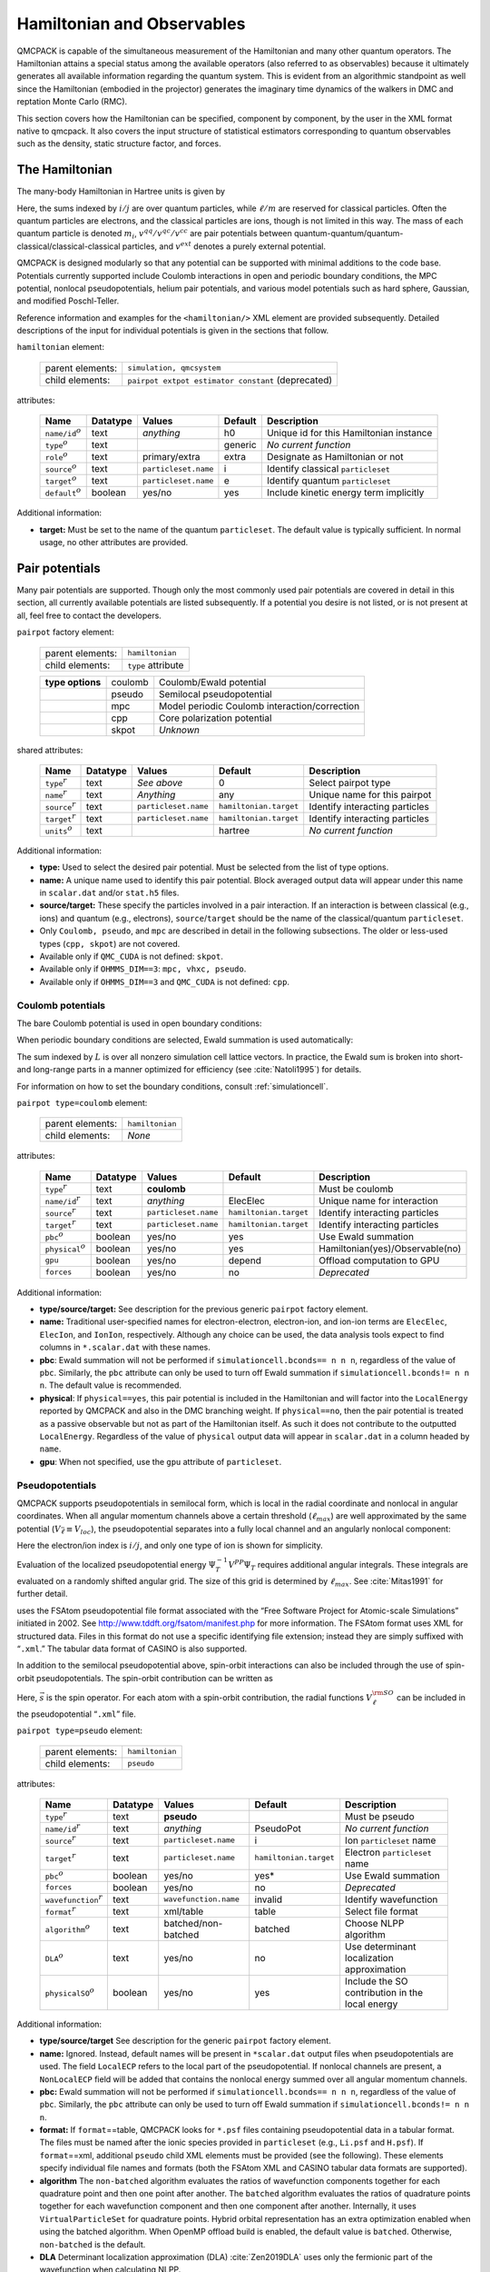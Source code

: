 .. _hamiltobs:

Hamiltonian and Observables
===========================

QMCPACK is capable of the simultaneous measurement of the Hamiltonian and many other quantum operators.  The Hamiltonian attains a special status among the available operators (also referred to as observables) because it ultimately generates all available information regarding the quantum system.  This is evident from an algorithmic standpoint as well since the Hamiltonian (embodied in the projector) generates the imaginary time dynamics of the walkers in DMC and reptation Monte Carlo (RMC).

This section covers how the Hamiltonian can be specified, component by component, by the user in the XML format native to \qmcpack. It also covers the input structure of statistical estimators corresponding to quantum observables such as the density, static structure factor, and forces.

The Hamiltonian
---------------

The many-body Hamiltonian in Hartree units is given by

.. math::
  :label: eq28

  \hat{H} = -\sum_i\frac{1}{2m_i}\nabla_i^2 + \sum_iv^{ext}(r_i) + \sum_{i<j}v^{qq}(r_i,r_j)   + \sum_{i\ell}v^{qc}(r_i,r_\ell)   + \sum_{\ell<m}v^{cc}(r_\ell,r_m)\:.

Here, the sums indexed by :math:`i/j` are over quantum particles, while
:math:`\ell/m` are reserved for classical particles. Often the quantum
particles are electrons, and the classical particles are ions, though is
not limited in this way. The mass of each quantum particle is denoted
:math:`m_i`, :math:`v^{qq}/v^{qc}/v^{cc}` are pair potentials between
quantum-quantum/quantum-classical/classical-classical particles, and
:math:`v^{ext}` denotes a purely external potential.

QMCPACK is designed modularly so that any potential can be supported with
minimal additions to the code base. Potentials currently supported
include Coulomb interactions in open and periodic boundary conditions,
the MPC potential, nonlocal pseudopotentials, helium pair potentials,
and various model potentials such as hard sphere, Gaussian, and modified
Poschl-Teller.

Reference information and examples for the ``<hamiltonian/>`` XML
element are provided subsequently. Detailed descriptions of the input
for individual potentials is given in the sections that follow.

``hamiltonian`` element:

  +------------------+----------------------------------------------------+
  | parent elements: | ``simulation, qmcsystem``                          |
  +------------------+----------------------------------------------------+
  | child elements:  | ``pairpot extpot estimator constant`` (deprecated) |
  +------------------+----------------------------------------------------+

attributes:

  +------------------------+--------------+----------------------+-------------+------------------------------------------+
  | **Name**               | **Datatype** | **Values**           | **Default** | **Description**                          |
  +========================+==============+======================+=============+==========================================+
  | ``name/id``:math:`^o`  | text         | *anything*           | h0          | Unique id for this Hamiltonian instance  |
  +------------------------+--------------+----------------------+-------------+------------------------------------------+
  | ``type``:math:`^o`     | text         |                      | generic     | *No current function*                    |
  +------------------------+--------------+----------------------+-------------+------------------------------------------+
  | ``role``:math:`^o`     | text         | primary/extra        | extra       | Designate as Hamiltonian or not          |
  +------------------------+--------------+----------------------+-------------+------------------------------------------+
  | ``source``:math:`^o`   | text         | ``particleset.name`` | i           | Identify classical ``particleset``       |
  +------------------------+--------------+----------------------+-------------+------------------------------------------+
  | ``target``:math:`^o`   | text         | ``particleset.name`` | e           | Identify quantum ``particleset``         |
  +------------------------+--------------+----------------------+-------------+------------------------------------------+
  | ``default``:math:`^o`  | boolean      | yes/no               | yes         | Include kinetic energy term implicitly   |
  +------------------------+--------------+----------------------+-------------+------------------------------------------+

Additional information:

-  **target:** Must be set to the name of the quantum ``particleset``.
   The default value is typically sufficient. In normal usage, no other
   attributes are provided.

.. code-block::
  :caption: All electron Hamiltonian XML element.
  :name: Listing 14

  <hamiltonian target="e">
    <pairpot name="ElecElec" type="coulomb" source="e" target="e"/>
    <pairpot name="ElecIon"  type="coulomb" source="i" target="e"/>
    <pairpot name="IonIon"   type="coulomb" source="i" target="i"/>
  </hamiltonian>


.. code-block::
  :caption: Pseudopotential Hamiltonian XML element.
  :name: Listing 15

  <hamiltonian target="e">
    <pairpot name="ElecElec"  type="coulomb" source="e" target="e"/>
    <pairpot name="PseudoPot" type="pseudo"  source="i" wavefunction="psi0" format="xml">
      <pseudo elementType="Li" href="Li.xml"/>
      <pseudo elementType="H" href="H.xml"/>
    </pairpot>
    <pairpot name="IonIon"    type="coulomb" source="i" target="i"/>
  </hamiltonian>

Pair potentials
---------------

Many pair potentials are supported.  Though only the most commonly used pair potentials are covered in detail in this section, all currently available potentials are listed subsequently.  If a potential you desire is not listed, or is not present at all, feel free to contact the developers.

``pairpot`` factory element:

  +------------------+--------------------+
  | parent elements: | ``hamiltonian``    |
  +------------------+--------------------+
  | child elements:  | ``type`` attribute |
  +------------------+--------------------+

  +------------------+---------+-----------------------------------------------+
  | **type options** | coulomb | Coulomb/Ewald potential                       |
  +------------------+---------+-----------------------------------------------+
  |                  | pseudo  | Semilocal pseudopotential                     |
  +------------------+---------+-----------------------------------------------+
  |                  | mpc     | Model periodic Coulomb interaction/correction |
  +------------------+---------+-----------------------------------------------+
  |                  | cpp     | Core polarization potential                   |
  +------------------+---------+-----------------------------------------------+
  |                  | skpot   | *Unknown*                                     |
  +------------------+---------+-----------------------------------------------+

shared attributes:

  +-----------------------+--------------+----------------------+------------------------+---------------------------------+
  | **Name**              | **Datatype** | **Values**           | **Default**            | **Description**                 |
  +=======================+==============+======================+========================+=================================+
  | ``type``:math:`^r`    | text         | *See above*          | 0                      | Select pairpot type             |
  +-----------------------+--------------+----------------------+------------------------+---------------------------------+
  | ``name``:math:`^r`    | text         | *Anything*           | any                    | Unique name for this pairpot    |
  +-----------------------+--------------+----------------------+------------------------+---------------------------------+
  | ``source``:math:`^r`  | text         | ``particleset.name`` | ``hamiltonian.target`` | Identify interacting particles  |
  +-----------------------+--------------+----------------------+------------------------+---------------------------------+
  | ``target``:math:`^r`  | text         | ``particleset.name`` | ``hamiltonian.target`` | Identify interacting particles  |
  +-----------------------+--------------+----------------------+------------------------+---------------------------------+
  | ``units``:math:`^o`   | text         |                      | hartree                | *No current function*           |
  +-----------------------+--------------+----------------------+------------------------+---------------------------------+

Additional information:

-  **type:** Used to select the desired pair potential. Must be selected
   from the list of type options.

-  **name:** A unique name used to identify this pair potential. Block
   averaged output data will appear under this name in ``scalar.dat``
   and/or ``stat.h5`` files.

-  **source/target:** These specify the particles involved in a pair
   interaction. If an interaction is between classical (e.g., ions) and
   quantum (e.g., electrons), ``source``/``target`` should be the name
   of the classical/quantum ``particleset``.

-  Only ``Coulomb, pseudo``, and ``mpc`` are described in detail in the
   following subsections. The older or less-used types (``cpp, skpot``)
   are not covered.

-  Available only if ``QMC_CUDA`` is not defined: ``skpot``.

-  Available only if ``OHMMS_DIM==3``: ``mpc, vhxc, pseudo``.

-  Available only if ``OHMMS_DIM==3`` and ``QMC_CUDA`` is not defined:
   ``cpp``.

Coulomb potentials
~~~~~~~~~~~~~~~~~~

The bare Coulomb potential is used in open boundary conditions:

.. math::
  :label: eq29

  V_c^{open} = \sum_{i<j}\frac{q_iq_j}{\left|{r_i-r_j}\right|}\:.

When periodic boundary conditions are selected, Ewald summation is used automatically:

.. math::
  :label: eq30

  V_c^{pbc} = \sum_{i<j}\frac{q_iq_j}{\left|{r_i-r_j}\right|} + \frac{1}{2}\sum_{L\ne0}\sum_{i,j}\frac{q_iq_j}{\left|{r_i-r_j+L}\right|}\:.

The sum indexed by :math:`L` is over all nonzero simulation cell lattice vectors.  In practice, the Ewald sum is broken into short- and long-range parts in a manner optimized for efficiency (see :cite:`Natoli1995`) for details.

For information on how to set the boundary conditions, consult :ref:`simulationcell`.

``pairpot type=coulomb`` element:

  +------------------+-----------------+
  | parent elements: | ``hamiltonian`` |
  +------------------+-----------------+
  | child elements:  | *None*          |
  +------------------+-----------------+

attributes:

  +-------------------------+--------------+----------------------+------------------------+---------------------------------+
  | **Name**                | **Datatype** | **Values**           | **Default**            | **Description**                 |
  +=========================+==============+======================+========================+=================================+
  | ``type``:math:`^r`      | text         | **coulomb**          |                        | Must be coulomb                 |
  +-------------------------+--------------+----------------------+------------------------+---------------------------------+
  | ``name/id``:math:`^r`   | text         | *anything*           | ElecElec               | Unique name for interaction     |
  +-------------------------+--------------+----------------------+------------------------+---------------------------------+
  | ``source``:math:`^r`    | text         | ``particleset.name`` | ``hamiltonian.target`` | Identify interacting particles  |
  +-------------------------+--------------+----------------------+------------------------+---------------------------------+
  | ``target``:math:`^r`    | text         | ``particleset.name`` | ``hamiltonian.target`` | Identify interacting particles  |
  +-------------------------+--------------+----------------------+------------------------+---------------------------------+
  | ``pbc``:math:`^o`       | boolean      | yes/no               | yes                    | Use Ewald summation             |
  +-------------------------+--------------+----------------------+------------------------+---------------------------------+
  | ``physical``:math:`^o`  | boolean      | yes/no               | yes                    | Hamiltonian(yes)/Observable(no) |
  +-------------------------+--------------+----------------------+------------------------+---------------------------------+
  | ``gpu``                 | boolean      | yes/no               | depend                 | Offload computation to GPU      |
  +-------------------------+--------------+----------------------+------------------------+---------------------------------+
  | ``forces``              | boolean      | yes/no               | no                     | *Deprecated*                    |
  +-------------------------+--------------+----------------------+------------------------+---------------------------------+

Additional information:

-  **type/source/target:** See description for the previous generic
   ``pairpot`` factory element.

-  **name:** Traditional user-specified names for electron-electron,
   electron-ion, and ion-ion terms are ``ElecElec``, ``ElecIon``, and
   ``IonIon``, respectively. Although any choice can be used, the data
   analysis tools expect to find columns in ``*.scalar.dat`` with these
   names.

-  **pbc**: Ewald summation will not be performed if
   ``simulationcell.bconds== n n n``, regardless of the value of
   ``pbc``. Similarly, the ``pbc`` attribute can only be used to turn
   off Ewald summation if ``simulationcell.bconds!= n n n``. The default
   value is recommended.

-  **physical**: If ``physical==yes``, this pair potential is included
   in the Hamiltonian and will factor into the ``LocalEnergy`` reported
   by QMCPACK and also in the DMC branching weight. If ``physical==no``,
   then the pair potential is treated as a passive observable but not as
   part of the Hamiltonian itself. As such it does not contribute to the
   outputted ``LocalEnergy``. Regardless of the value of ``physical``
   output data will appear in ``scalar.dat`` in a column headed by
   ``name``.

-  **gpu**: When not specified, use the ``gpu`` attribute of ``particleset``.

.. code-block::
  :caption: QMCPXML element for Coulomb interaction between electrons.
  :name: Listing 16

  <pairpot name="ElecElec" type="coulomb" source="e" target="e"/>

.. code-block::
  :caption: QMCPXML element for Coulomb interaction between electrons and ions (all-electron only).
  :name: Listing 17

  <pairpot name="ElecIon"  type="coulomb" source="i" target="e"/>

.. code-block::
  :caption: QMCPXML element for Coulomb interaction between ions.
  :name: Listing 18

  <pairpot name="IonIon"   type="coulomb" source="i" target="i"/>

.. _nlpp:

Pseudopotentials
~~~~~~~~~~~~~~~~

QMCPACK supports pseudopotentials in semilocal form, which is local in the
radial coordinate and nonlocal in angular coordinates. When all angular
momentum channels above a certain threshold (:math:`\ell_{max}`) are
well approximated by the same potential
(:math:`V_{\bar{\ell}}\equiv V_{loc}`), the pseudopotential separates
into a fully local channel and an angularly nonlocal component:

.. math::
  :label: eq31

  V^{PP} = \sum_{ij}\Big(V_{\bar{\ell}}(\left|{r_i-\tilde{r}_j}\right|) + \sum_{\ell\ne\bar{\ell}}^{\ell_{max}}\sum_{m=-\ell}^\ell |{Y_{\ell m}}\rangle{\big[V_\ell(\left|{r_i-\tilde{r}_j}\right|) - V_{\bar{\ell}}(\left|{r_i-\tilde{r}_j}\right|) \big]}\langle{Y_{\ell m}}| \Big)\:.

Here the electron/ion index is :math:`i/j`, and only one type of ion is
shown for simplicity.

Evaluation of the localized pseudopotential energy
:math:`\Psi_T^{-1}V^{PP}\Psi_T` requires additional angular integrals.
These integrals are evaluated on a randomly shifted angular grid. The
size of this grid is determined by :math:`\ell_{max}`. See
:cite:`Mitas1991` for further detail.

uses the FSAtom pseudopotential file format associated with the “Free
Software Project for Atomic-scale Simulations” initiated in 2002. See
http://www.tddft.org/fsatom/manifest.php for more information. The
FSAtom format uses XML for structured data. Files in this format do not
use a specific identifying file extension; instead they are simply
suffixed with “``.xml``.” The tabular data format of CASINO is also
supported.

In addition to the semilocal pseudopotential above, spin-orbit 
interactions can also be included through the use of spin-orbit
pseudopotentials. The spin-orbit contribution can be written as

.. math::
  :label: eqn32

  V^{\rm SO} = \sum_{ij} \left(\sum_{\ell = 1}^{\ell_{max}-1} \frac{2}{2\ell+1} V^{\rm SO}_\ell \left( \left|r_i - \tilde{r}_j \right| \right) \sum_{m,m'=-\ell}^{\ell} | Y_{\ell m} \rangle  \langle Y_{\ell m} | \vec{\ell} \cdot \vec{s} | Y_{\ell m'}\rangle\langle Y_{\ell m'}|\right)\:.

Here, :math:`\vec{s}` is the spin operator. For each atom with a spin-orbit contribution,
the radial functions :math:`V_{\ell}^{\rm SO}` can be included in the pseudopotential 
“``.xml``” file.

``pairpot type=pseudo`` element:

  +------------------+-----------------+
  | parent elements: | ``hamiltonian`` |
  +------------------+-----------------+
  | child elements:  | ``pseudo``      |
  +------------------+-----------------+

attributes:

  +-----------------------------+--------------+-----------------------+------------------------+--------------------------------------------------+
  | **Name**                    | **Datatype** | **Values**            | **Default**            | **Description**                                  |
  +=============================+==============+=======================+========================+==================================================+
  | ``type``:math:`^r`          | text         | **pseudo**            |                        | Must be pseudo                                   |
  +-----------------------------+--------------+-----------------------+------------------------+--------------------------------------------------+
  | ``name/id``:math:`^r`       | text         | *anything*            | PseudoPot              | *No current function*                            |
  +-----------------------------+--------------+-----------------------+------------------------+--------------------------------------------------+
  | ``source``:math:`^r`        | text         | ``particleset.name``  | i                      | Ion ``particleset`` name                         |
  +-----------------------------+--------------+-----------------------+------------------------+--------------------------------------------------+
  | ``target``:math:`^r`        | text         | ``particleset.name``  | ``hamiltonian.target`` | Electron ``particleset`` name                    |
  +-----------------------------+--------------+-----------------------+------------------------+--------------------------------------------------+
  | ``pbc``:math:`^o`           | boolean      | yes/no                | yes*                   | Use Ewald summation                              |
  +-----------------------------+--------------+-----------------------+------------------------+--------------------------------------------------+
  | ``forces``                  | boolean      | yes/no                | no                     | *Deprecated*                                     |
  +-----------------------------+--------------+-----------------------+------------------------+--------------------------------------------------+
  | ``wavefunction``:math:`^r`  | text         | ``wavefunction.name`` | invalid                | Identify wavefunction                            |
  +-----------------------------+--------------+-----------------------+------------------------+--------------------------------------------------+
  | ``format``:math:`^r`        | text         | xml/table             | table                  | Select file format                               |
  +-----------------------------+--------------+-----------------------+------------------------+--------------------------------------------------+
  | ``algorithm``:math:`^o`     | text         | batched/non-batched   | batched                | Choose NLPP algorithm                            |
  +-----------------------------+--------------+-----------------------+------------------------+--------------------------------------------------+
  | ``DLA``:math:`^o`           | text         | yes/no                | no                     | Use determinant localization approximation       |
  +-----------------------------+--------------+-----------------------+------------------------+--------------------------------------------------+
  | ``physicalSO``:math:`^o`    | boolean      | yes/no                | yes                    | Include the SO contribution in the local energy  |
  +-----------------------------+--------------+-----------------------+------------------------+--------------------------------------------------+

Additional information:

-  **type/source/target** See description for the generic ``pairpot``
   factory element.

-  **name:** Ignored. Instead, default names will be present in
   ``*scalar.dat`` output files when pseudopotentials are used. The
   field ``LocalECP`` refers to the local part of the pseudopotential.
   If nonlocal channels are present, a ``NonLocalECP`` field will be
   added that contains the nonlocal energy summed over all angular
   momentum channels.

-  **pbc:** Ewald summation will not be performed if
   ``simulationcell.bconds== n n n``, regardless of the value of
   ``pbc``. Similarly, the ``pbc`` attribute can only be used to turn
   off Ewald summation if ``simulationcell.bconds!= n n n``.

-  **format:** If ``format``\ ==table, QMCPACK looks for ``*.psf`` files
   containing pseudopotential data in a tabular format. The files must
   be named after the ionic species provided in ``particleset`` (e.g.,
   ``Li.psf`` and ``H.psf``). If ``format``\ ==xml, additional
   ``pseudo`` child XML elements must be provided (see the following).
   These elements specify individual file names and formats (both the
   FSAtom XML and CASINO tabular data formats are supported).

-  **algorithm** The ``non-batched`` algorithm evaluates the ratios of
   wavefunction components together for each quadrature point and then
   one point after another. The ``batched`` algorithm evaluates the ratios
   of quadrature points together for each wavefunction component and
   then one component after another. Internally, it uses
   ``VirtualParticleSet`` for quadrature points. Hybrid orbital
   representation has an extra optimization enabled when using the
   batched algorithm. When OpenMP offload build is enabled, the default
   value is ``batched``. Otherwise, ``non-batched`` is the default.

-  **DLA** Determinant localization approximation
   (DLA) :cite:`Zen2019DLA` uses only the fermionic part of
   the wavefunction when calculating NLPP.

-  **physicalSO** If the spin-orbit components are included in the 
   ``.xml`` file, this flag allows control over whether the SO contribution
   is included in the local energy. 

.. code-block::
  :caption: QMCPXML element for pseudopotential electron-ion interaction (psf files).
  :name: Listing 19

    <pairpot name="PseudoPot" type="pseudo"  source="i" wavefunction="psi0" format="psf"/>

.. code-block::
  :caption: QMCPXML element for pseudopotential electron-ion interaction (xml files). If SOC terms present in xml, they are added to local energy
  :name: Listing 20

    <pairpot name="PseudoPot" type="pseudo"  source="i" wavefunction="psi0" format="xml">
      <pseudo elementType="Li" href="Li.xml"/>
      <pseudo elementType="H" href="H.xml"/>
    </pairpot>

.. code-block::
  :caption: QMCPXML element for pseudopotential to accumulate the spin-orbit energy, but do not include in local energy
  :name: Listing 21
  
    <pairpot name="PseudoPot" type="pseudo" source="i" wavefunction="psi0" format="xml" physicalSO="no">
      <pseudo elementType="Pb" href="Pb.xml"/>
    </pairpot>
Details of ``<pseudo/>`` input elements are shown in the following. It
is possible to include (or construct) a full pseudopotential directly in
the input file without providing an external file via ``href``. The full
XML format for pseudopotentials is not yet covered.

``pseudo`` element:

  +------------------+-----------------------------+
  | parent elements: | ``pairpot type=pseudo``     |
  +------------------+-----------------------------+
  | child elements:  | ``header local grid``       |
  +------------------+-----------------------------+

attributes:

  +-----------------------------------+--------------+-----------------+-------------+---------------------------+
  | **Name**                          | **Datatype** | **Values**      | **Default** | **Description**           |
  +===================================+==============+=================+=============+===========================+
  | ``elementType/symbol``:math:`^r`  | text         | ``groupe.name`` | none        | Identify ionic species    |
  +-----------------------------------+--------------+-----------------+-------------+---------------------------+
  | ``href``:math:`^r`                | text         | *filepath*      | none        | Pseudopotential file path |
  +-----------------------------------+--------------+-----------------+-------------+---------------------------+
  | ``format``:math:`^r`              | text         | xml/casino      | xml         | Specify file format       |
  +-----------------------------------+--------------+-----------------+-------------+---------------------------+
  | ``cutoff``:math:`^o`              | real         |                 |             | Nonlocal cutoff radius    |
  +-----------------------------------+--------------+-----------------+-------------+---------------------------+
  | ``lmax``:math:`^o`                | integer      |                 |             | Largest angular momentum  |
  +-----------------------------------+--------------+-----------------+-------------+---------------------------+
  | ``nrule``:math:`^o`               | integer      |                 |             | Integration grid order    |
  +-----------------------------------+--------------+-----------------+-------------+---------------------------+
  | ``l-local``:math:`^o`             | integer      |                 |             | Override local channel    |
  +-----------------------------------+--------------+-----------------+-------------+---------------------------+

.. code-block::
  :caption: QMCPXML element for pseudopotential of single ionic species.
  :name: Listing 21b

    <pseudo elementType="Li" href="Li.xml"/>

MPC Interaction/correction
~~~~~~~~~~~~~~~~~~~~~~~~~~

The MPC interaction is an alternative to direct Ewald summation. The MPC
corrects the exchange correlation hole to more closely match its
thermodynamic limit. Because of this, the MPC exhibits smaller
finite-size errors than the bare Ewald interaction, though a few
alternative and competitive finite-size correction schemes now exist.
The MPC is itself often used just as a finite-size correction in
post-processing (set ``physical=false`` in the input).

``pairpot type=mpc`` element:

  +------------------+-----------------+
  | parent elements: | ``hamiltonian`` |
  +------------------+-----------------+
  | child elements:  | *None*          |
  +------------------+-----------------+

attributes:

  +-------------------------+--------------+----------------------+------------------------+---------------------------------+
  | **Name**                | **Datatype** | **Values**           | **Default**            | **Description**                 |
  +=========================+==============+======================+========================+=================================+
  | ``type``:math:`^r`      | text         | **mpc**              |                        | Must be MPC                     |
  +-------------------------+--------------+----------------------+------------------------+---------------------------------+
  | ``name/id``:math:`^r`   | text         | *anything*           | MPC                    | Unique name for interaction     |
  +-------------------------+--------------+----------------------+------------------------+---------------------------------+
  | ``source``:math:`^r`    | text         | ``particleset.name`` | ``hamiltonian.target`` | Identify interacting particles  |
  +-------------------------+--------------+----------------------+------------------------+---------------------------------+
  | ``target``:math:`^r`    | text         | ``particleset.name`` | ``hamiltonian.target`` | Identify interacting particles  |
  +-------------------------+--------------+----------------------+------------------------+---------------------------------+
  | ``physical``:math:`^o`  | boolean      | yes/no               | no                     | Hamiltonian(yes)/observable(no) |
  +-------------------------+--------------+----------------------+------------------------+---------------------------------+
  | ``cutoff``              | real         | :math:`>0`           | 30.0                   | Kinetic energy cutoff           |
  +-------------------------+--------------+----------------------+------------------------+---------------------------------+

Remarks:

-  ``physical``: Typically set to ``no``, meaning the standard Ewald
   interaction will be used during sampling and MPC will be measured as
   an observable for finite-size post-correction. If ``physical`` is
   ``yes``, the MPC interaction will be used during sampling. In this
   case an electron-electron Coulomb ``pairpot`` element should not be
   supplied.

-  **Developer note:** Currently the ``name`` attribute for the MPC
   interaction is ignored. The name is always reset to ``MPC``.

.. code-block::
  :caption: MPC for finite-size postcorrection.
  :name: Listing 22

    <pairpot type="MPC" name="MPC" source="e" target="e" ecut="60.0" physical="no"/>

General estimators
------------------

A broad range of estimators for physical observables are available in QMCPACK.
The following sections contain input details for the total number
density (``density``), number density resolved by particle spin
(``spindensity``), spherically averaged pair correlation function
(``gofr``), static structure factor (``sk``), static structure factor
(``skall``), energy density (``energydensity``), one body reduced
density matrix (``dm1b``), :math:`S(k)` based kinetic energy correction
(``chiesa``), forward walking (``ForwardWalking``), and force
(``Force``) estimators. Other estimators are not yet covered.

When an ``<estimator/>`` element appears in ``<hamiltonian/>``, it is
evaluated for all applicable chained QMC runs (e.g.,
VMC\ :math:`\rightarrow`\ DMC\ :math:`\rightarrow`\ DMC). Estimators are
generally not accumulated during wavefunction optimization sections. If
an ``<estimator/>`` element is instead provided in a particular
``<qmc/>`` element, that estimator is only evaluated for that specific
section (e.g., during VMC only).

``estimator`` factory element:

  +------------------+----------------------+
  | parent elements: | ``hamiltonian, qmc`` |
  +------------------+----------------------+
  | type selector:   | ``type`` attribute   |
  +------------------+----------------------+

  +------------------+------------------+-----------------------------------------------------------+
  | **type options** | density          | Density on a grid                                         |
  +------------------+------------------+-----------------------------------------------------------+
  |                  | spindensity      | Spin density on a grid                                    |
  +------------------+------------------+-----------------------------------------------------------+
  |                  | gofr             | Pair correlation function (quantum species)               |
  +------------------+------------------+-----------------------------------------------------------+
  |                  | sk               | Static structure factor                                   |
  +------------------+------------------+-----------------------------------------------------------+
  |                  | SkAll            | Static structure factor needed for finite size correction |
  +------------------+------------------+-----------------------------------------------------------+
  |                  | structurefactor  | Species resolved structure factor                         |
  +------------------+------------------+-----------------------------------------------------------+
  |                  | species kinetic  | Species resolved kinetic energy                           |
  +------------------+------------------+-----------------------------------------------------------+
  |                  | latticedeviation | Spatial deviation between two particlesets                |
  +------------------+------------------+-----------------------------------------------------------+
  |                  | momentum         | Momentum distribution                                     |
  +------------------+------------------+-----------------------------------------------------------+
  |                  | energydensity    | Energy density on uniform or Voronoi grid                 |
  +------------------+------------------+-----------------------------------------------------------+
  |                  | dm1b             | One body density matrix in arbitrary basis                |
  +------------------+------------------+-----------------------------------------------------------+
  |                  | chiesa           | Chiesa-Ceperley-Martin-Holzmann kinetic energy correction |
  +------------------+------------------+-----------------------------------------------------------+
  |                  | Force            | Family of "force" estimators (see :ref:`force-est`)       |
  +------------------+------------------+-----------------------------------------------------------+
  |                  | ForwardWalking   | Forward walking values for existing estimators            |
  +------------------+------------------+-----------------------------------------------------------+
  |                  | orbitalimages    | Create image files for orbitals, then exit                |
  +------------------+------------------+-----------------------------------------------------------+
  |                  | flux             | Checks sampling of kinetic energy                         |
  +------------------+------------------+-----------------------------------------------------------+
  |                  | localmoment      | Atomic spin polarization within cutoff radius             |
  +------------------+------------------+-----------------------------------------------------------+
  |                  | Pressure         | *No current function*                                     |
  +------------------+------------------+-----------------------------------------------------------+

shared attributes:

  +---------------------+--------------+-------------+-------------+--------------------------------+
  | **Name**            | **Datatype** | **Values**  | **Default** | **Description**                |
  +=====================+==============+=============+=============+================================+
  | ``type``:math:`^r`  | text         | *See above* | 0           | Select estimator type          |
  +---------------------+--------------+-------------+-------------+--------------------------------+
  | ``name``:math:`^r`  | text         | *anything*  | any         | Unique name for this estimator |
  +---------------------+--------------+-------------+-------------+--------------------------------+

Chiesa-Ceperley-Martin-Holzmann kinetic energy correction
~~~~~~~~~~~~~~~~~~~~~~~~~~~~~~~~~~~~~~~~~~~~~~~~~~~~~~~~~

This estimator calculates a finite-size correction to the kinetic energy following the formalism laid out in :cite:`Chiesa2006`.  The total energy can be corrected for finite-size effects by using this estimator in conjunction with the MPC correction.

``estimator type=chiesa`` element:

  +------------------+----------------------+
  | parent elements: | ``hamiltonian, qmc`` |
  +------------------+----------------------+
  | child elements:  | *None*               |
  +------------------+----------------------+

attributes:

  +-----------------------+--------------+------------------------+-------------+----------------------------+
  | **Name**              | **Datatype** | **Values**             | **Default** | **Description**            |
  +=======================+==============+========================+=============+============================+
  | ``type``:math:`^r`    | text         | **chiesa**             |             | Must be chiesa             |
  +-----------------------+--------------+------------------------+-------------+----------------------------+
  | ``name``:math:`^o`    | text         | *anything*             | KEcorr      | Always reset to KEcorr     |
  +-----------------------+--------------+------------------------+-------------+----------------------------+
  | ``source``:math:`^o`  | text         | ``particleset.name``   | e           | Identify quantum particles |
  +-----------------------+--------------+------------------------+-------------+----------------------------+
  | ``psi``:math:`^o`     | text         | ``wavefunction.name``  | psi0        | Identify wavefunction      |
  +-----------------------+--------------+------------------------+-------------+----------------------------+

.. code-block::
  :caption: "Chiesa" kinetic energy finite-size postcorrection.
  :name: Listing 23

     <estimator name="KEcorr" type="chiesa" source="e" psi="psi0"/>

Density estimator
~~~~~~~~~~~~~~~~~

The particle number density operator is given by

.. math::
  :label: eq32

  \hat{n}_r = \sum_i\delta(r-r_i)\:.

The ``density`` estimator accumulates the number density on a uniform
histogram grid over the simulation cell. The value obtained for a grid
cell :math:`c` with volume :math:`\Omega_c` is then the average number
of particles in that cell:

.. math::
  :label: eq33

  n_c = \int dR \left|{\Psi}\right|^2 \int_{\Omega_c}dr \sum_i\delta(r-r_i)\:.

``estimator type=density`` element:

  +------------------+----------------------+
  | parent elements: | ``hamiltonian, qmc`` |
  +------------------+----------------------+
  | child elements:  | *None*               |
  +------------------+----------------------+

attributes:

  +--------------------------+---------------+-------------------------------------------+------------------------------------------+------------------------------------------+
  | **Name**                 | **Datatype**  | **Values**                                | **Default**                              | **Description**                          |
  +==========================+===============+===========================================+==========================================+==========================================+
  | ``type``:math:`^r`       | text          | **density**                               |                                          | Must be density                          |
  +--------------------------+---------------+-------------------------------------------+------------------------------------------+------------------------------------------+
  | ``name``:math:`^r`       | text          | *anything*                                | any                                      | Unique name for estimator                |
  +--------------------------+---------------+-------------------------------------------+------------------------------------------+------------------------------------------+
  | ``delta``:math:`^o`      | real array(3) | :math:`0\le v_i \le 1`                    | 0.1 0.1 0.1                              | Grid cell spacing, unit coords           |
  +--------------------------+---------------+-------------------------------------------+------------------------------------------+------------------------------------------+
  | ``x_min``:math:`^o`      | real          | :math:`>0`                                | 0                                        | Grid starting point in x (Bohr)          |
  +--------------------------+---------------+-------------------------------------------+------------------------------------------+------------------------------------------+
  | ``x_max``:math:`^o`      | real          | :math:`>0`                                | :math:`|` ``lattice[0]`` :math:`|`       | Grid ending point in x (Bohr)            |
  +--------------------------+---------------+-------------------------------------------+------------------------------------------+------------------------------------------+
  | ``y_min``:math:`^o`      | real          | :math:`>0`                                | 0                                        | Grid starting point in y (Bohr)          |
  +--------------------------+---------------+-------------------------------------------+------------------------------------------+------------------------------------------+
  | ``y_max``:math:`^o`      | real          | :math:`>0`                                | :math:`|` ``lattice[1]`` :math:`|`       | Grid ending point in y (Bohr)            |
  +--------------------------+---------------+-------------------------------------------+------------------------------------------+------------------------------------------+
  | ``z_min``:math:`^o`      | real          | :math:`>0`                                | 0                                        | Grid starting point in z (Bohr)          |
  +--------------------------+---------------+-------------------------------------------+------------------------------------------+------------------------------------------+
  | ``z_max``:math:`^o`      | real          | :math:`>0`                                | :math:`|` ``lattice[2]`` :math:`|`       | Grid ending point in z (Bohr)            |
  +--------------------------+---------------+-------------------------------------------+------------------------------------------+------------------------------------------+
  | ``potential``:math:`^o`  | boolean       | yes/no                                    | no                                       | Accumulate local potential, *deprecated* |
  +--------------------------+---------------+-------------------------------------------+------------------------------------------+------------------------------------------+
  | ``debug``:math:`^o`      | boolean       | yes/no                                    | no                                       | *No current function*                    |
  +--------------------------+---------------+-------------------------------------------+------------------------------------------+------------------------------------------+

Additional information:

-  ``name``: The name provided will be used as a label in the
   ``stat.h5`` file for the blocked output data. Postprocessing tools
   expect ``name="Density."``

-  ``delta``: This sets the histogram grid size used to accumulate the
   density:
   ``delta="0.1 0.1 0.05"``\ :math:`\rightarrow 10\times 10\times 20`
   grid,
   ``delta="0.01 0.01 0.01"``\ :math:`\rightarrow 100\times 100\times 100`
   grid. The density grid is written to a ``stat.h5`` file at the end of
   each MC block. If you request many :math:`blocks` in a ``<qmc/>``
   element, or select a large grid, the resulting ``stat.h5`` file could
   be many gigabytes in size.

-  ``*_min/*_max``: Can be used to select a subset of the simulation
   cell for the density histogram grid. For example if a (cubic)
   simulation cell is 20 Bohr on a side, setting ``*_min=5.0`` and
   ``*_max=15.0`` will result in a density histogram grid spanning a
   :math:`10\times 10\times 10` Bohr cube about the center of the box.
   Use of ``x_min, x_max, y_min, y_max, z_min, z_max`` is only
   appropriate for orthorhombic simulation cells with open boundary
   conditions.

-  When open boundary conditions are used, a ``<simulationcell/>``
   element must be explicitly provided as the first subelement of
   ``<qmcsystem/>`` for the density estimator to work. In this case the
   molecule should be centered around the middle of the simulation cell
   (:math:`L/2`) and not the origin (:math:`0` since the space within
   the cell, and hence the density grid, is defined from :math:`0` to
   :math:`L`).

.. code-block::
  :caption: QMCPXML,caption=Density estimator (uniform grid).
  :name: Listing 24

     <estimator name="Density" type="density" delta="0.05 0.05 0.05"/>

Spin density estimator
~~~~~~~~~~~~~~~~~~~~~~

The spin density is similar to the total density described previously.  In this case, the sum over particles is performed independently for each spin component.

``estimator type=spindensity`` element:

  +------------------+----------------------+
  | parent elements: | ``hamiltonian, qmc`` |
  +------------------+----------------------+
  | child elements:  | *None*               |
  +------------------+----------------------+

attributes:

  +-----------------------+--------------+-----------------+-------------+-------------------------------+
  | **Name**              | **Datatype** | **Values**      | **Default** | **Description**               |
  +=======================+==============+=================+=============+===============================+
  | ``type``:math:`^r`    | text         | **spindensity** |             | Must be spindensity           |
  +-----------------------+--------------+-----------------+-------------+-------------------------------+
  | ``name``:math:`^r`    | text         | *anything*      | any         | Unique name for estimator     |
  +-----------------------+--------------+-----------------+-------------+-------------------------------+
  | ``report``:math:`^o`  | boolean      | yes/no          | no          | Write setup details to stdout |
  +-----------------------+--------------+-----------------+-------------+-------------------------------+

parameters:

  +----------------------------+------------------+----------------------+-------------+----------------------------------+
  | **Name**                   | **Datatype**     | **Values**           | **Default** | **Description**                  |
  +============================+==================+======================+=============+==================================+
  | ``grid``:math:`^o`         | integer array(3) | :math:`v_i>`         |             | Grid cell count                  |
  +----------------------------+------------------+----------------------+-------------+----------------------------------+
  | ``dr``:math:`^o`           | real array(3)    | :math:`v_i>`         |             | Grid cell spacing (Bohr)         |
  +----------------------------+------------------+----------------------+-------------+----------------------------------+
  | ``cell``:math:`^o`         | real array(3,3)  | *anything*           |             | Volume grid exists in            |
  +----------------------------+------------------+----------------------+-------------+----------------------------------+
  | ``corner``:math:`^o`       | real array(3)    | *anything*           |             | Volume corner location           |
  +----------------------------+------------------+----------------------+-------------+----------------------------------+
  | ``center``:math:`^o`       | real array (3)   | *anything*           |             | Volume center/origin location    |
  +----------------------------+------------------+----------------------+-------------+----------------------------------+
  | ``voronoi``:math:`^o`      | text             | ``particleset.name`` |             | *Under development*              |
  +----------------------------+------------------+----------------------+-------------+----------------------------------+
  | ``test_moves``:math:`^o`   | integer          | :math:`>=0`          | 0           | Test estimator with random moves |
  +----------------------------+------------------+----------------------+-------------+----------------------------------+

Additional information:

-  ``name``: The name provided will be used as a label in the
   ``stat.h5`` file for the blocked output data. Postprocessing tools
   expect ``name="SpinDensity."``

-  ``grid``: The grid sets the dimension of the histogram grid. Input
   like ``<parameter name="grid"> 40 40 40 </parameter>`` requests a
   :math:`40 \times 40\times 40` grid. The shape of individual grid
   cells is commensurate with the supercell shape.

-  ``dr``: The ``dr`` sets the real-space dimensions of grid cell edges
   (Bohr units). Input like
   ``<parameter name="dr"> 0.5 0.5 0.5 </parameter>`` in a supercell
   with axes of length 10 Bohr each (but of arbitrary shape) will
   produce a :math:`20\times 20\times 20` grid. The inputted ``dr``
   values are rounded to produce an integer number of grid cells along
   each supercell axis. Either ``grid`` or ``dr`` must be provided, but
   not both.

-  ``cell``: When ``cell`` is provided, a user-defined grid volume is
   used instead of the global supercell. This must be provided if open
   boundary conditions are used. Additionally, if ``cell`` is provided,
   the user must specify where the volume is located in space in
   addition to its size/shape (``cell``) using either the ``corner`` or
   ``center`` parameters.

-  ``corner``: The grid volume is defined as
   :math:`corner+\sum_{d=1}^3u_dcell_d` with :math:`0<u_d<1` (“cell”
   refers to either the supercell or user-provided cell).

-  ``center``: The grid volume is defined as
   :math:`center+\sum_{d=1}^3u_dcell_d` with :math:`-1/2<u_d<1/2`
   (“cell” refers to either the supercell or user-provided cell).
   ``corner/center`` can be used to shift the grid even if ``cell`` is
   not specified. Simultaneous use of ``corner`` and ``center`` will
   cause QMCPACK to abort.

.. code-block::
  :caption: Spin density estimator (uniform grid).
  :name: Listing 25

  <estimator type="spindensity" name="SpinDensity" report="yes">
    <parameter name="grid"> 40 40 40 </parameter>
  </estimator>

.. code-block::
  :caption: Spin density estimator (uniform grid centered about origin).
  :name: Listing 26

  <estimator type="spindensity" name="SpinDensity" report="yes">
    <parameter name="grid">
      20 20 20
    </parameter>
    <parameter name="center">
      0.0 0.0 0.0
    </parameter>
    <parameter name="cell">
      10.0  0.0  0.0
       0.0 10.0  0.0
       0.0  0.0 10.0
    </parameter>
  </estimator>

Pair correlation function, :math:`g(r)`
~~~~~~~~~~~~~~~~~~~~~~~~~~~~~~~~~~~~~~~

The functional form of the species-resolved radial pair correlation function operator is

.. math::
  :label: eq34

  g_{ss'}(r) = \frac{V}{4\pi r^2N_sN_{s'}}\sum_{i_s=1}^{N_s}\sum_{j_{s'}=1}^{N_{s'}}\delta(r-|r_{i_s}-r_{j_{s'}}|)\:,

where :math:`N_s` is the number of particles of species :math:`s` and
:math:`V` is the supercell volume. If :math:`s=s'`, then the sum is
restricted so that :math:`i_s\ne j_s`.

In QMCPACK, an estimate of :math:`g_{ss'}(r)` is obtained as a radial
histogram with a set of :math:`N_b` uniform bins of width
:math:`\delta r`. This can be expressed analytically as

.. math::
  :label: eq35

  \tilde{g}_{ss'}(r) = \frac{V}{4\pi r^2N_sN_{s'}}\sum_{i=1}^{N_s}\sum_{j=1}^{N_{s'}}\frac{1}{\delta r}\int_{r-\delta r/2}^{r+\delta r/2}dr'\delta(r'-|r_{si}-r_{s'j}|)\:,

where the radial coordinate :math:`r` is restricted to reside at the bin
centers, :math:`\delta r/2, 3 \delta r/2, 5 \delta r/2, \ldots`.

``estimator type=gofr`` element:

  +------------------+----------------------+
  | parent elements: | ``hamiltonian, qmc`` |
  +------------------+----------------------+
  | child elements:  | *None*               |
  +------------------+----------------------+

attributes:

  +-------------------------------+--------------+----------------------+------------------------+-------------------------+
  | **Name**                      | **Datatype** | **Values**           | **Default**            | **Description**         |
  +===============================+==============+======================+========================+=========================+
  | ``type``:math:`^r`            | text         | **gofr**             |                        | Must be gofr            |
  +-------------------------------+--------------+----------------------+------------------------+-------------------------+
  | ``name``:math:`^o`            | text         | *anything*           | any                    | *No current function*   |
  +-------------------------------+--------------+----------------------+------------------------+-------------------------+
  | ``num_bin``:math:`^r`         | integer      | :math:`>1`           | 20                     | # of histogram bins     |
  +-------------------------------+--------------+----------------------+------------------------+-------------------------+
  | ``rmax``:math:`^o`            | real         | :math:`>0`           | 10                     | Histogram extent (Bohr) |
  +-------------------------------+--------------+----------------------+------------------------+-------------------------+
  | ``dr``:math:`^o`              | real         | :math:`0`            | 0.5                    | *No current function*   |
  +-------------------------------+--------------+----------------------+------------------------+-------------------------+
  | ``debug``:math:`^o`           | boolean      | yes/no               | no                     | *No current function*   |
  +-------------------------------+--------------+----------------------+------------------------+-------------------------+
  | ``target``:math:`^o`          | text         | ``particleset.name`` | ``hamiltonian.target`` | Quantum particles       |
  +-------------------------------+--------------+----------------------+------------------------+-------------------------+
  | ``source/sources``:math:`^o`  | text array   | ``particleset.name`` | ``hamiltonian.target`` | Classical particles     |
  +-------------------------------+--------------+----------------------+------------------------+-------------------------+

Additional information:

-  ``num_bin:`` This is the number of bins in each species pair radial
   histogram.

-  ``rmax:`` This is the maximum pair distance included in the
   histogram. The uniform bin width is
   :math:`\delta r=\texttt{rmax/num\_bin}`. If periodic boundary
   conditions are used for any dimension of the simulation cell, then
   the default value of ``rmax`` is the simulation cell radius instead
   of 10 Bohr. For open boundary conditions, the volume (:math:`V`) used
   is 1.0 Bohr\ :math:`^3`.

-  ``source/sources:`` If unspecified, only pair correlations between
   each species of quantum particle will be measured. For each classical
   particleset specified by ``source/sources``, additional pair
   correlations between each quantum and classical species will be
   measured. Typically there is only one classical particleset (e.g.,
   ``source="ion0"``), but there can be several in principle (e.g.,
   ``sources="ion0 ion1 ion2"``).

-  ``target:`` The default value is the preferred usage (i.e.,
   ``target`` does not need to be provided).

-  Data is output to the ``stat.h5`` for each QMC subrun. Individual
   histograms are named according to the quantum particleset and index
   of the pair. For example, if the quantum particleset is named “e" and
   there are two species (up and down electrons, say), then there will
   be three sets of histogram data in each ``stat.h5`` file named
   ``gofr_e_0_0``, ``gofr_e_0_1``, and ``gofr_e_1_1`` for up-up,
   up-down, and down-down correlations, respectively.

.. code-block::
  :caption: Pair correlation function estimator element.
  :name: Listing 27

  <estimator type="gofr" name="gofr" num_bin="200" rmax="3.0" />

.. code-block::
  :caption: Pair correlation function estimator element with additional electron-ion correlations.
  :name: Listing 28

  <estimator type="gofr" name="gofr" num_bin="200" rmax="3.0" source="ion0" />

Static structure factor, :math:`S(k)`
~~~~~~~~~~~~~~~~~~~~~~~~~~~~~~~~~~~~~

Let
:math:`\rho^e_{\mathbf{k}}=\sum_j e^{i \mathbf{k}\cdot\mathbf{r}_j^e}`
be the Fourier space electron density, with :math:`\mathbf{r}^e_j` being
the coordinate of the j-th electron. :math:`\mathbf{k}` is a wavevector
commensurate with the simulation cell. QMCPACK allows the user to
accumulate the static electron structure factor :math:`S(\mathbf{k})` at
all commensurate :math:`\mathbf{k}` such that
:math:`|\mathbf{k}| \leq (LR\_DIM\_CUTOFF) r_c`. :math:`N^e` is the
number of electrons, ``LR_DIM_CUTOFF`` is the optimized breakup
parameter, and :math:`r_c` is the Wigner-Seitz radius. It is defined as
follows:

.. math::
  :label: eq36

  S(\mathbf{k}) = \frac{1}{N^e}\langle \rho^e_{-\mathbf{k}} \rho^e_{\mathbf{k}} \rangle\:.

``estimator type=sk`` element:

  +------------------+----------------------+
  | parent elements: | ``hamiltonian, qmc`` |
  +------------------+----------------------+
  | child elements:  | *None*               |
  +------------------+----------------------+

attributes:

  +---------------------+--------------+------------+-------------+-----------------------------------------------------+
  | **Name**            | **Datatype** | **Values** | **Default** | **Description**                                     |
  +=====================+==============+============+=============+=====================================================+
  | ``type``:math:`^r`  | text         | sk         |             | Must sk                                             |
  +---------------------+--------------+------------+-------------+-----------------------------------------------------+
  | ``name``:math:`^r`  | text         | *anything* | any         | Unique name for estimator                           |
  +---------------------+--------------+------------+-------------+-----------------------------------------------------+
  | ``hdf5``:math:`^o`  | boolean      | yes/no     | no          |  Output to ``stat.h5`` (yes) or ``scalar.dat`` (no) |
  +---------------------+--------------+------------+-------------+-----------------------------------------------------+

Additional information:

-  ``name:`` This is the unique name for estimator instance. A data
   structure of the same name will appear in ``stat.h5`` output files.

-  ``hdf5:`` If ``hdf5==yes``, output data for :math:`S(k)` is directed
   to the ``stat.h5`` file (recommended usage). If ``hdf5==no``, the
   data is instead routed to the ``scalar.dat`` file, resulting in many
   columns of data with headings prefixed by ``name`` and postfixed by
   the k-point index (e.g., ``sk_0 sk_1 …sk_1037 …``).

-  This estimator only works in periodic boundary conditions. Its
   presence in the input file is ignored otherwise.

-  This is not a species-resolved structure factor. Additionally, for
   :math:`\mathbf{k}` vectors commensurate with the unit cell,
   :math:`S(\mathbf{k})` will include contributions from the static
   electronic density, thus meaning it will not accurately measure the
   electron-electron density response.

.. code-block::
  :caption: Static structure factor estimator element.
  :name: Listing 29

    <estimator type="sk" name="sk" hdf5="yes"/>

Static structure factor, ``SkAll``
~~~~~~~~~~~~~~~~~~~~~~~~~~~~~~~~~~

In order to compute the finite size correction to the potential energy,
records of :math:`\rho(\mathbf{k})` is required. What sets ``SkAll``
apart from ``sk`` is that ``SkAll`` records :math:`\rho(\mathbf{k})` in
addition to :math:`s(\mathbf{k})`.

``estimator type=SkAll`` element:

  +------------------+----------------------+
  | parent elements: | ``hamiltonian, qmc`` |
  +------------------+----------------------+
  | child elements:  | *None*               |
  +------------------+----------------------+

attributes:

  +----------------------------+--------------+---------------------------+-------------+-------------------------------------------------------------------------------------------------+
  | **Name**                   | **Datatype** | **Values**                | **Default** | **Description**                                                                                 |
  +============================+==============+===========================+=============+=================================================================================================+
  | ``type``:math:`^r`         | text         | sk                        |             | Must be sk                                                                                      |
  +----------------------------+--------------+---------------------------+-------------+-------------------------------------------------------------------------------------------------+
  | ``name``:math:`^r`         | text         | *anything*                | any         | Unique name for estimator                                                                       |
  +----------------------------+--------------+---------------------------+-------------+-------------------------------------------------------------------------------------------------+
  | ``source``:math:`^r`       | text         | Ion ParticleSet name      | None        | `-`                                                                                             |
  +----------------------------+--------------+---------------------------+-------------+-------------------------------------------------------------------------------------------------+
  | ``target``:math:`^r`       | text         | Electron ParticleSet name | None        | `-`                                                                                             |
  +----------------------------+--------------+---------------------------+-------------+-------------------------------------------------------------------------------------------------+
  | ``hdf5``:math:`^o`         | boolean      | yes/no                    | no          | Output to ``stat.h5`` (yes) or ``scalar.dat`` (no)                                              |
  +----------------------------+--------------+---------------------------+-------------+-------------------------------------------------------------------------------------------------+
  | ``writeionion``:math:`^o`  | boolean      | yes/no                    | no          | Writes file rhok_IonIon.dat containing :math:`s(\mathbf{k})` for the ions                       |
  +----------------------------+--------------+---------------------------+-------------+-------------------------------------------------------------------------------------------------+

Additional information:

-  ``name:`` This is the unique name for estimator instance. A data
   structure of the same name will appear in ``stat.h5`` output files.

-  ``hdf5:`` If ``hdf5==yes``, output data is directed to the
   ``stat.h5`` file (recommended usage). If ``hdf5==no``, the data is
   instead routed to the ``scalar.dat`` file, resulting in many columns
   of data with headings prefixed by ``rhok`` and postfixed by the
   k-point index.

-  This estimator only works in periodic boundary conditions. Its
   presence in the input file is ignored otherwise.

-  This is not a species-resolved structure factor. Additionally, for
   :math:`\mathbf{k}` vectors commensurate with the unit cell,
   :math:`S(\mathbf{k})` will include contributions from the static
   electronic density, thus meaning it wil not accurately measure the
   electron-electron density response.

.. code-block::
  :caption: SkAll estimator element.
  :name: Listing 30

    <estimator type="skall" name="SkAll" source="ion0" target="e" hdf5="yes"/>

Species kinetic energy
~~~~~~~~~~~~~~~~~~~~~~

Record species-resolved kinetic energy instead of the total kinetic
energy in the ``Kinetic`` column of scalar.dat. ``SpeciesKineticEnergy``
is arguably the simplest estimator in QMCPACK. The implementation of
this estimator is detailed in
``manual/estimator/estimator_implementation.pdf``.

``estimator type=specieskinetic`` element:

  +------------------+----------------------+
  | parent elements: | ``hamiltonian, qmc`` |
  +------------------+----------------------+
  | child elements:  | *None*               |
  +------------------+----------------------+

attributes:

  +---------------------+--------------+----------------+-------------+-----------------------------+
  | **Name**            | **Datatype** | **Values**     | **Default** | **Description**             |
  +=====================+==============+================+=============+=============================+
  | ``type``:math:`^r`  | text         | specieskinetic |             | Must be specieskinetic      |
  +---------------------+--------------+----------------+-------------+-----------------------------+
  | ``name``:math:`^r`  | text         | *anything*     | any         | Unique name for estimator   |
  +---------------------+--------------+----------------+-------------+-----------------------------+
  | ``hdf5``:math:`^o`  | boolean      | yes/no         | no          | Output to ``stat.h5`` (yes) |
  +---------------------+--------------+----------------+-------------+-----------------------------+

.. code-block::
  :caption: Species kinetic energy estimator element.
  :name: Listing 31

    <estimator type="specieskinetic" name="skinetic" hdf5="no"/>

Lattice deviation estimator
~~~~~~~~~~~~~~~~~~~~~~~~~~~

Record deviation of a group of particles in one particle set (target) from a group of particles in another particle set (source).

``estimator type=latticedeviation`` element:

  +------------------+----------------------+
  | parent elements: | ``hamiltonian, qmc`` |
  +------------------+----------------------+
  | child elements:  | *None*               |
  +------------------+----------------------+

attributes:

  +-------------------------+--------------+------------------+-------------+------------------------------+
  | **Name**                | **Datatype** | **Values**       | **Default** | **Description**              |
  +=========================+==============+==================+=============+==============================+
  | ``type``:math:`^r`      | text         | latticedeviation |             | Must be latticedeviation     |
  +-------------------------+--------------+------------------+-------------+------------------------------+
  | ``name``:math:`^r`      | text         | *anything*       | any         | Unique name for estimator    |
  +-------------------------+--------------+------------------+-------------+------------------------------+
  | ``hdf5``:math:`^o`      | boolean      | yes/no           | no          | Output to ``stat.h5`` (yes)  |
  +-------------------------+--------------+------------------+-------------+------------------------------+
  | ``per_xyz``:math:`^o`   | boolean      | yes/no           | no          | Directionally resolved (yes) |
  +-------------------------+--------------+------------------+-------------+------------------------------+
  | ``source``:math:`^r`    | text         | e/ion0/...       | no          | source particleset           |
  +-------------------------+--------------+------------------+-------------+------------------------------+
  | ``sgroup``:math:`^r`    | text         | u/d/...          | no          | source particle group        |
  +-------------------------+--------------+------------------+-------------+------------------------------+
  | ``target``:math:`^r`    | text         | e/ion0/...       | no          | target particleset           |
  +-------------------------+--------------+------------------+-------------+------------------------------+
  | ``tgroup``:math:`^r`    | text         | u/d/...          | no          | target particle group        |
  +-------------------------+--------------+------------------+-------------+------------------------------+

Additional information:

-  ``source``: The “reference” particleset to measure distances from;
   actual reference points are determined together with ``sgroup``.

-  ``sgroup``: The “reference” particle group to measure distances from.

-  ``source``: The “target” particleset to measure distances to.

-  ``sgroup``: The “target” particle group to measure distances to. For
   example, in :ref:`Listing 32 <Listing 32>` the distance from the up
   electron (“u”) to the origin of the coordinate system is recorded.

-  ``per_xyz``: Used to record direction-resolved distance. In
   :ref:`Listing 32 <Listing 32>`, the x,y,z coordinates of the up electron
   will be recorded separately if ``per_xyz=yes``.

-  ``hdf5``: Used to record particle-resolved distances in the h5 file
   if ``gdf5=yes``.

.. code-block::
  :caption: Lattice deviation estimator element.
  :name: Listing 32

  <particleset name="e" random="yes">
    <group name="u" size="1" mass="1.0">
       <parameter name="charge"              >    -1                    </parameter>
       <parameter name="mass"                >    1.0                   </parameter>
    </group>
    <group name="d" size="1" mass="1.0">
       <parameter name="charge"              >    -1                    </parameter>
       <parameter name="mass"                >    1.0                   </parameter>
    </group>
  </particleset>

  <particleset name="wf_center">
    <group name="origin" size="1">
      <attrib name="position" datatype="posArray" condition="0">
               0.00000000        0.00000000        0.00000000
      </attrib>
    </group>
  </particleset>

  <estimator type="latticedeviation" name="latdev" hdf5="yes" per_xyz="yes"
    source="wf_center" sgroup="origin" target="e" tgroup="u"/>

Energy density estimator
~~~~~~~~~~~~~~~~~~~~~~~~

An energy density operator, :math:`\hat{\mathcal{E}}_r`, satisfies

.. math::
  :label: eq37

  \int dr \hat{\mathcal{E}}_r = \hat{H},

where the integral is over all space and :math:`\hat{H}` is the
Hamiltonian. In QMCPACK, the energy density is split into kinetic and potential
components

.. math::
  :label: eq38

  \hat{\mathcal{E}}_r = \hat{\mathcal{T}}_r + \hat{\mathcal{V}}_r\:,

with each component given by

.. math::
  :label: eq39

  \begin{aligned}
      \hat{\mathcal{T}}_r &=  \frac{1}{2}\sum_i\delta(r-r_i)\hat{p}_i^2 \\
      \hat{\mathcal{V}}_r &=  \sum_{i<j}\frac{\delta(r-r_i)+\delta(r-r_j)}{2}\hat{v}^{ee}(r_i,r_j)
                 + \sum_{i\ell}\frac{\delta(r-r_i)+\delta(r-\tilde{r}_\ell)}{2}\hat{v}^{eI}(r_i,\tilde{r}_\ell) \nonumber\\
       &\qquad   + \sum_{\ell< m}\frac{\delta(r-\tilde{r}_\ell)+\delta(r-\tilde{r}_m)}{2}\hat{v}^{II}(\tilde{r}_\ell,\tilde{r}_m)\:.\nonumber\end{aligned}

Here, :math:`r_i` and :math:`\tilde{r}_\ell` represent electron and ion
positions, respectively; :math:`\hat{p}_i` is a single electron momentum
operator; and :math:`\hat{v}^{ee}(r_i,r_j)`,
:math:`\hat{v}^{eI}(r_i,\tilde{r}_\ell)`, and
:math:`\hat{v}^{II}(\tilde{r}_\ell,\tilde{r}_m)` are the
electron-electron, electron-ion, and ion-ion pair potential operators
(including nonlocal pseudopotentials, if present). This form of the
energy density is size consistent; that is, the partially integrated
energy density operators of well-separated atoms gives the isolated
Hamiltonians of the respective atoms. For periodic systems with
twist-averaged boundary conditions, the energy density is formally
correct only for either a set of supercell k-points that correspond to
real-valued wavefunctions or a k-point set that has inversion symmetry
around a k-point having a real-valued wavefunction. For more information
about the energy density, see :cite:`Krogel2013`.

In QMCPACK, the energy density can be accumulated on piecewise uniform 3D grids in generalized Cartesian, cylindrical, or spherical coordinates.  The energy density integrated within Voronoi volumes centered on ion positions is also available.  The total particle number density is also accumulated on the same grids by the energy density estimator for convenience so that related quantities, such as the regional energy per particle, can be computed easily.

``estimator type=EnergyDensity`` element:

  +------------------+---------------------------------+
  | parent elements: | ``hamiltonian, qmc``            |
  +------------------+---------------------------------+
  | child elements:  | ``reference_points, spacegrid`` |
  +------------------+---------------------------------+

attributes:

  +----------------------------+--------------+----------------------+-------------+----------------------------------------------+
  | **Name**                   | **Datatype** | **Values**           | **Default** | **Description**                              |
  +============================+==============+======================+=============+==============================================+
  | ``type``:math:`^r`         | text         | **EnergyDensity**    |             | Must be EnergyDensity                        |
  +----------------------------+--------------+----------------------+-------------+----------------------------------------------+
  | ``name``:math:`^r`         | text         | *anything*           |             | Unique name for estimator                    |
  +----------------------------+--------------+----------------------+-------------+----------------------------------------------+
  | ``dynamic``:math:`^r`      | text         | ``particleset.name`` |             | Identify electrons                           |
  +----------------------------+--------------+----------------------+-------------+----------------------------------------------+
  | ``static``:math:`^o`       | text         | ``particleset.name`` |             | Identify ions                                |
  +----------------------------+--------------+----------------------+-------------+----------------------------------------------+
  | ``ion_points``:math:`^o`   | text         | yes/no               |  no         | Separate ion energy density onto point field |
  +----------------------------+--------------+----------------------+-------------+----------------------------------------------+

Additional information:

-  ``name:`` Must be unique. A dataset with blocked statistical data for
   the energy density will appear in the ``stat.h5`` files labeled as
   ``name``.
- **Important:** in order for the estimator to work, a traces XML input element (<traces array="yes" write="no"/>) must appear following the <qmcsystem/> element and prior to any <qmc/> element.

.. code-block::
  :caption: Energy density estimator accumulated on a :math:`20 \times  10 \times 10` grid over the simulation cell.
  :name: Listing 33

  <estimator type="EnergyDensity" name="EDcell" dynamic="e" static="ion0">
     <spacegrid coord="cartesian">
       <origin p1="zero"/>
       <axis p1="a1" scale=".5" label="x" grid="-1 (.05) 1"/>
       <axis p1="a2" scale=".5" label="y" grid="-1 (.1) 1"/>
       <axis p1="a3" scale=".5" label="z" grid="-1 (.1) 1"/>
     </spacegrid>
  </estimator>

.. code-block::
  :caption: Energy density estimator accumulated within spheres of radius 6.9 Bohr centered on the first and second atoms in the ion0 particleset.
  :name: Listing 34

  <estimator type="EnergyDensity" name="EDatom" dynamic="e" static="ion0">
    <reference_points coord="cartesian">
      r1 1 0 0
      r2 0 1 0
      r3 0 0 1
    </reference_points>
    <spacegrid coord="spherical">
      <origin p1="ion01"/>
      <axis p1="r1" scale="6.9" label="r"     grid="0 1"/>
      <axis p1="r2" scale="6.9" label="phi"   grid="0 1"/>
      <axis p1="r3" scale="6.9" label="theta" grid="0 1"/>
    </spacegrid>
    <spacegrid coord="spherical">
      <origin p1="ion02"/>
      <axis p1="r1" scale="6.9" label="r"     grid="0 1"/>
      <axis p1="r2" scale="6.9" label="phi"   grid="0 1"/>
      <axis p1="r3" scale="6.9" label="theta" grid="0 1"/>
    </spacegrid>
  </estimator>

.. code-block::
  :caption: Energy density estimator accumulated within Voronoi polyhedra centered on the ions.
  :name: Listing 35

  <estimator type="EnergyDensity" name="EDvoronoi" dynamic="e" static="ion0">
    <spacegrid coord="voronoi"/>
  </estimator>

The ``<reference_points/>`` element provides a set of points for later
use in specifying the origin and coordinate axes needed to construct a
spatial histogramming grid. Several reference points on the surface of
the simulation cell (see :numref:`table8`), as well as the
positions of the ions (see the ``energydensity.static`` attribute), are
made available by default. The reference points can be used, for
example, to construct a cylindrical grid along a bond with the origin on
the bond center.

  ``reference_points`` element:

    +------------------+---------------------------------+
    | parent elements: | ``estimator type=EnergyDensity``|
    +------------------+---------------------------------+
    | child elements:  | *None*                          |
    +------------------+---------------------------------+

  attributes:

    +----------------------+--------------+----------------+-------------+---------------------------+
    | **Name**             | **Datatype** | **Values**     | **Default** | **Description**           |
    +======================+==============+================+=============+===========================+
    | ``coord``:math:`^r`  | text         | Cartesian/cell |             | Specify coordinate system |
    +----------------------+--------------+----------------+-------------+---------------------------+

  body text: The body text is a line formatted list of points with labels

Additional information:

-  ``coord:`` If ``coord=cartesian``, labeled points are in Cartesian
   (x,y,z) format in units of Bohr. If ``coord=cell``, then labeled
   points are in units of the simulation cell axes.

-  ``body text:`` The list of points provided in the body text are line
   formatted, with four entries per line (*label* *coor1* *coor2*
   *coor3*). A set of points referenced to the simulation cell is
   available by default (see :numref:`table8`). If
   ``energydensity.static`` is provided, the location of each individual
   ion is also available (e.g., if ``energydensity.static=ion0``, then
   the location of the first atom is available with label ion01, the
   second with ion02, etc.). All points can be used by label when
   constructing spatial histogramming grids (see the following
   ``spacegrid`` element) used to collect energy densities.

.. _table8:
.. table::

     ========= ======================== =================
     ``label`` ``point``                ``description``
     ========= ======================== =================
     ``zero``  0 0 0                    Cell center
     ``a1``    :math:`a_1`              Cell axis 1
     ``a2``    :math:`a_2`              Cell axis 2
     ``a3``    :math:`a_3`              Cell axis 3
     ``f1p``   :math:`a_1`/2            Cell face 1+
     ``f1m``   -:math:`a_1`/2           Cell face 1-
     ``f2p``   :math:`a_2`/2            Cell face 2+
     ``f2m``   -:math:`a_2`/2           Cell face 2-
     ``f3p``   :math:`a_3`/2            Cell face 3+
     ``f3m``   -:math:`a_3`/2           Cell face 3-
     ``cppp``  :math:`(a_1+a_2+a_3)/2`  Cell corner +,+,+
     ``cppm``  :math:`(a_1+a_2-a_3)/2`  Cell corner +,+,-
     ``cpmp``  :math:`(a_1-a_2+a_3)/2`  Cell corner +,-,+
     ``cmpp``  :math:`(-a_1+a_2+a_3)/2` Cell corner -,+,+
     ``cpmm``  :math:`(a_1-a_2-a_3)/2`  Cell corner +,-,-
     ``cmpm``  :math:`(-a_1+a_2-a_3)/2` Cell corner -,+,-
     ``cmmp``  :math:`(-a_1-a_2+a_3)/2` Cell corner -,-,+
     ``cmmm``  :math:`(-a_1-a_2-a_3)/2` Cell corner -,-,-
     ========= ======================== =================

.. centered:: Table 8 Reference points available by default. Vectors :math:`a_1`, :math:`a_2`, and :math:`a_3` refer to the simulation cell axes. The representation of the cell is centered around ``zero``.

The ``<spacegrid/>`` element is used to specify a spatial histogramming
grid for the energy density. Grids are constructed based on a set of,
potentially nonorthogonal, user-provided coordinate axes. The axes are
based on information available from ``reference_points``. Voronoi grids
are based only on nearest neighbor distances between electrons and ions.
Any number of space grids can be provided to a single energy density
estimator.

``spacegrid`` element:

  +------------------+---------------------------------+
  | parent elements: | ``estimator type=EnergyDensity``|
  +------------------+---------------------------------+
  | child elements:  | ``origin, axis``                |
  +------------------+---------------------------------+

attributes:

  +----------------------+--------------+--------------+-------------+---------------------------+
  | **Name**             | **Datatype** | **Values**   | **Default** | **Description**           |
  +======================+==============+==============+=============+===========================+
  | ``coord``:math:`^r`  | text         | Cartesian    |             | Specify coordinate system |
  +----------------------+--------------+--------------+-------------+---------------------------+
  |                      |              | cylindrical  |             |                           |
  +----------------------+--------------+--------------+-------------+---------------------------+
  |                      |              | spherical    |             |                           |
  +----------------------+--------------+--------------+-------------+---------------------------+
  |                      |              | Voronoi      |             |                           |
  +----------------------+--------------+--------------+-------------+---------------------------+

The ``<origin/>`` element gives the location of the origin for a
non-Voronoi grid.

Additional information:

-  ``p1/p2/fraction:`` The location of the origin is set to
   ``p1+fraction*(p2-p1)``. If only ``p1`` is provided, the origin is at
   ``p1``.

``origin`` element:

  +------------------+---------------------------------+
  | parent elements: | ``spacegrid``                   |
  +------------------+---------------------------------+
  | child elements:  | *None*                          |
  +------------------+---------------------------------+

attributes:

  +-------------------------+--------------+----------------------------+-------------+------------------------+
  | **Name**                | **Datatype** | **Values**                 | **Default** | **Description**        |
  +=========================+==============+============================+=============+========================+
  | ``p1``:math:`^r`        | text         | ``reference_point.label``  |             | Select end point       |
  +-------------------------+--------------+----------------------------+-------------+------------------------+
  | ``p2``:math:`^o`        | text         | ``reference_point.label``  |             | Select end point       |
  +-------------------------+--------------+----------------------------+-------------+------------------------+
  | ``fraction``:math:`^o`  | real         |                            | 0           | Interpolation fraction |
  +-------------------------+--------------+----------------------------+-------------+------------------------+

The ``<axis/>`` element represents a coordinate axis used to construct the, possibly curved, coordinate system for the histogramming grid.  Three ``<axis/>`` elements must be provided to a non-Voronoi ``<spacegrid/>`` element.

``axis`` element:

  +------------------+---------------------------------+
  | parent elements: | ``spacegrid``                   |
  +------------------+---------------------------------+
  | child elements:  | *None*                          |
  +------------------+---------------------------------+

attributes:

  +----------------------+--------------+----------------------------+-------------+------------------------+
  | **Name**             | **Datatype** | **Values**                 | **Default** | **Description**        |
  +======================+==============+============================+=============+========================+
  | ``label``:math:`^r`  | text         | *See below*                |             | Axis/dimension label   |
  +----------------------+--------------+----------------------------+-------------+------------------------+
  | ``grid``:math:`^r`   | text         |                            | "0 1"       | Grid ranges/intervals  |
  +----------------------+--------------+----------------------------+-------------+------------------------+
  | ``p1``:math:`^r`     | text         | ``reference_point.label``  |             | Select end point       |
  +----------------------+--------------+----------------------------+-------------+------------------------+
  | ``p2``:math:`^o`     | text         | ``reference_point.label``  |             | Select end point       |
  +----------------------+--------------+----------------------------+-------------+------------------------+
  | ``scale``:math:`^o`  | real         |                            |             | Interpolation fraction |
  +----------------------+--------------+----------------------------+-------------+------------------------+

Additional information:

-  ``label:`` The allowed set of axis labels depends on the coordinate
   system (i.e., ``spacegrid.coord``). Labels are ``x/y/z`` for
   ``coord=cartesian``, ``r/phi/z`` for ``coord=cylindrical``,
   ``r/phi/theta`` for ``coord=spherical``.

-  ``p1/p2/scale:`` The axis vector is set to ``p1+scale*(p2-p1)``. If
   only ``p1`` is provided, the axis vector is ``p1``.

-  ``grid:`` The grid specifies the histogram grid along the direction
   specified by ``label``. The allowed grid points fall in the range
   [-1,1] for ``label=x/y/z`` or [0,1] for ``r/phi/theta``. A grid of 10
   evenly spaced points between 0 and 1 can be requested equivalently by
   ``grid="0 (0.1) 1"`` or ``grid="0 (10) 1."`` Piecewise uniform grids
   covering portions of the range are supported, e.g.,
   ``grid="-0.7 (10) 0.0 (20) 0.5."``

-  Note that ``grid`` specifies the histogram grid along the (curved)
   coordinate given by ``label``. The axis specified by ``p1/p2/scale``
   does not correspond one-to-one with ``label`` unless ``label=x/y/z``,
   but the full set of axes provided defines the (sheared) space on top
   of which the curved (e.g., spherical) coordinate system is built.

One body density matrix
~~~~~~~~~~~~~~~~~~~~~~~

The N-body density matrix in DMC is
:math:`\hat{\rho}_N=\left|{\Psi_{T}}\rangle{}\langle{\Psi_{FN}}\right|` (for VMC,
substitute :math:`\Psi_T` for :math:`\Psi_{FN}`). The one body reduced
density matrix (1RDM) is obtained by tracing out all particle
coordinates but one:

.. math::
  :label: eq40

  \hat{n}_1 = \sum_nTr_{R_n}\left|{\Psi_{T}}\rangle{}\langle{\Psi_{FN}}\right|

In this formula, the sum is over all electron indices and
:math:`Tr_{R_n}(*)\equiv\int dR_n\langle{R_n}\left|{*}\right|{R_n}\rangle` with
:math:`R_n=[r_1,...,r_{n-1},r_{n+1},...,r_N]`. When the sum is
restricted over spin-up or spin-down electrons, one obtains a density
matrix for each spin species. The 1RDM computed by is partitioned in
this way.

In real space, the matrix elements of the 1RDM are

.. math::
  :label: eq41

  \begin{aligned}
     n_1(r,r') &= \langle{r}\left|{\hat{n}_1}\right|{r'}\rangle = \sum_n\int dR_n \Psi_T(r,R_n)\Psi_{FN}^*(r',R_n)\:. \end{aligned}

A more efficient and compact representation of the 1RDM is obtained by
expanding in the SPOs obtained from a Hartree-Fock or DFT calculation,
:math:`\{\phi_i\}`:

.. math::
  :label: eq42

  n_1(i,j) &= \langle{\phi_i}\left|{\hat{n}_1}\right|{\phi_j}\rangle \nonumber \\
           &= \int dR \Psi_{FN}^*(R)\Psi_{T}(R) \sum_n\int dr'_n \frac{\Psi_T(r_n',R_n)}{\Psi_T(r_n,R_n)}\phi_i(r_n')^* \phi_j(r_n)\:.

The integration over :math:`r'` in :eq:`eq42` is inefficient when one is also interested in obtaining matrices involving energetic quantities, such as the energy density matrix of :cite:`Krogel2014` or the related (and more well known) generalized Fock matrix.  For this reason, an approximation is introduced as follows:

.. math::
  :label: eq43

  \begin{aligned}
      n_1(i,j) \approx \int dR \Psi_{FN}(R)^*\Psi_T(R)  \sum_n \int dr_n' \frac{\Psi_T(r_n',R_n)^*}{\Psi_T(r_n,R_n)^*}\phi_i(r_n)^* \phi_j(r_n')\:. \end{aligned}

For VMC, FN-DMC, FP-DMC, and RN-DMC this formula represents an exact
sampling of the 1RDM corresponding to :math:`\hat{\rho}_N^\dagger` (see
appendix A of :cite:`Krogel2014` for more detail).

``estimtor type=dm1b`` element:

  +------------------+----------------------+
  | parent elements: | ``hamiltonian, qmc`` |
  +------------------+----------------------+
  | child elements:  | *None*               |
  +------------------+----------------------+

attributes:

  +---------------------+--------------+------------+-------------+---------------------------+
  | **Name**            | **Datatype** | **Values** | **Default** | **Description**           |
  +=====================+==============+============+=============+===========================+
  | ``type``:math:`^r`  | text         | **dm1b**   |             | Must be dm1b              |
  +---------------------+--------------+------------+-------------+---------------------------+
  | ``name``:math:`^r`  | text         | *anything* |             | Unique name for estimator |
  +---------------------+--------------+------------+-------------+---------------------------+

parameters:

  +-----------------------------------+---------------+-------------------------------+---------------+---------------------------+
  | **Name**                          | **Datatype**  | **Values**                    | **Default**   | **Description**           |
  +===================================+===============+===============================+===============+===========================+
  | ``basis``:math:`^r`               | text array    | sposet.name(s)                |               | Orbital basis             |
  +-----------------------------------+---------------+-------------------------------+---------------+---------------------------+
  | ``integrator``:math:`^o`          | text          | uniform_grid uniform density  | uniform_grid  | Integration method        |
  +-----------------------------------+---------------+-------------------------------+---------------+---------------------------+
  | ``evaluator``:math:`^o`           | text          | loop/matrix                   | loop          | Evaluation method         |
  +-----------------------------------+---------------+-------------------------------+---------------+---------------------------+
  | ``scale``:math:`^o`               | real          | :math:`0<scale<1`             | 1.0           | Scale integration cell    |
  +-----------------------------------+---------------+-------------------------------+---------------+---------------------------+
  | ``center``:math:`^o`              | real array(3) | *any point*                   |               | Center of cell            |
  +-----------------------------------+---------------+-------------------------------+---------------+---------------------------+
  | ``points``:math:`^o`              | integer       | :math:`>0`                    | 10            | Grid points in each dim   |
  +-----------------------------------+---------------+-------------------------------+---------------+---------------------------+
  | ``samples``:math:`^o`             | integer       | :math:`>0`                    | 10            | MC samples                |
  +-----------------------------------+---------------+-------------------------------+---------------+---------------------------+
  | ``warmup``:math:`^o`              | integer       | :math:`>0`                    | 30            | MC warmup                 |
  +-----------------------------------+---------------+-------------------------------+---------------+---------------------------+
  | ``timestep``:math:`^o`            | real          | :math:`>0`                    | 0.5           | MC time step              |
  +-----------------------------------+---------------+-------------------------------+---------------+---------------------------+
  | ``use_drift``:math:`^o`           | boolean       | yes/no                        | no            | Use drift in VMC          |
  +-----------------------------------+---------------+-------------------------------+---------------+---------------------------+
  | ``check_overlap``:math:`^o`       | boolean       | yes/no                        | no            | Print overlap matrix      |
  +-----------------------------------+---------------+-------------------------------+---------------+---------------------------+
  | ``check_derivatives``:math:`^o`   | boolean       | yes/no                        | no            | Check density derivatives |
  +-----------------------------------+---------------+-------------------------------+---------------+---------------------------+
  | ``acceptance_ratio``:math:`^o`    | boolean       | yes/no                        | no            | Print accept ratio        |
  +-----------------------------------+---------------+-------------------------------+---------------+---------------------------+
  | ``rstats``:math:`^o`              | boolean       | yes/no                        | no            | Print spatial stats       |
  +-----------------------------------+---------------+-------------------------------+---------------+---------------------------+
  | ``normalized``:math:`^o`          | boolean       | yes/no                        | yes           | ``basis`` comes norm'ed   |
  +-----------------------------------+---------------+-------------------------------+---------------+---------------------------+
  | ``volume_normed``:math:`^o`       | boolean       | yes/no                        | yes           | ``basis`` norm is volume  |
  +-----------------------------------+---------------+-------------------------------+---------------+---------------------------+
  | ``energy_matrix``:math:`^o`       | boolean       | yes/no                        | no            | Energy density matrix     |
  +-----------------------------------+---------------+-------------------------------+---------------+---------------------------+

Additional information:

-  ``name:`` Density matrix results appear in ``stat.h5`` files labeled
   according to ``name``.

-  ``basis:`` List ``sposet.name``\ ’s. The total set of orbitals
   contained in all ``sposet``\ ’s comprises the basis (subspace) onto
   which the one body density matrix is projected. This set of orbitals
   generally includes many virtual orbitals that are not occupied in a
   single reference Slater determinant.

-  ``integrator:`` Select the method used to perform the additional
   single particle integration. Options are ``uniform_grid`` (uniform
   grid of points over the cell), ``uniform`` (uniform random sampling
   over the cell), and ``density`` (Metropolis sampling of approximate
   density, :math:`\sum_{b\in \texttt{basis}}\left|{\phi_b}\right|^2`, is not
   well tested, please check results carefully!). Depending on the
   integrator selected, different subsets of the other input parameters
   are active.

-  ``evaluator:`` Select for-loop or matrix multiply implementations.
   Matrix is preferred for speed. Both implementations should give the
   same results, but please check as this has not been exhaustively
   tested.

-  ``scale:`` Resize the simulation cell by scale for use as an
   integration volume (active for ``integrator=uniform/uniform_grid``).

-  ``center:`` Translate the integration volume to center at this point
   (active for ``integrator=uniform/ uniform_grid``). If ``center`` is
   not provided, the scaled simulation cell is used as is.

-  ``points:`` Number of grid points in each dimension for
   ``integrator=uniform_grid``. For example, ``points=10`` results in a
   uniform :math:`10 \times 10 \times 10` grid over the cell.

-  ``samples:`` Sets the number of MC samples collected for each step
   (active for ``integrator=uniform/ density``).

-  ``warmup:`` Number of warmup Metropolis steps at the start of the run
   before data collection (active for ``integrator=density``).

-  ``timestep:`` Drift-diffusion time step used in Metropolis sampling
   (active for ``integrator=density``).

-  ``use_drift:`` Enable drift in Metropolis sampling (active for
   ``integrator=density``).

-  ``check_overlap:`` Print the overlap matrix (computed via simple
   Riemann sums) to the log, then abort. Note that subsequent analysis
   based on the 1RDM is simplest if the input orbitals are orthogonal.

-  ``check_derivatives:`` Print analytic and numerical derivatives of
   the approximate (sampled) density for several sample points, then
   abort.

-  ``acceptance_ratio:`` Print the acceptance ratio of the density
   sampling to the log for each step.

-  ``rstats:`` Print statistical information about the spatial motion of
   the sampled points to the log for each step.

-  ``normalized:`` Declare whether the inputted orbitals are normalized
   or not. If ``normalized=no``, direct Riemann integration over a
   :math:`200 \times 200 \times 200` grid will be used to compute the
   normalizations before use.

-  ``volume_normed:`` Declare whether the inputted orbitals are
   normalized to the cell volume (default) or not (a norm of 1.0 is
   assumed in this case). Currently, B-spline orbitals coming from QE
   and HEG planewave orbitals native to QMCPACK are known to be volume
   normalized.

-  ``energy_matrix:`` Accumulate the one body reduced energy density
   matrix, and write it to ``stat.h5``. This matrix is not covered in
   any detail here; the interested reader is referred to
   :cite:`Krogel2014`.

.. code-block::
  :caption: One body density matrix with uniform grid integration.
  :name: Listing 36

  <estimator type="dm1b" name="DensityMatrices">
    <parameter name="basis"        >  spo_u spo_uv  </parameter>
    <parameter name="evaluator"    >  matrix        </parameter>
    <parameter name="integrator"   >  uniform_grid  </parameter>
    <parameter name="points"       >  4             </parameter>
    <parameter name="scale"        >  1.0           </parameter>
    <parameter name="center"       >  0 0 0         </parameter>
  </estimator>

.. code-block::
  :caption: One body density matrix with uniform sampling.
  :name: Listing 37

  <estimator type="dm1b" name="DensityMatrices">
    <parameter name="basis"        >  spo_u spo_uv  </parameter>
    <parameter name="evaluator"    >  matrix        </parameter>
    <parameter name="integrator"   >  uniform       </parameter>
    <parameter name="samples"      >  64            </parameter>
    <parameter name="scale"        >  1.0           </parameter>
    <parameter name="center"       >  0 0 0         </parameter>
  </estimator>

.. code-block::
  :caption: One body density matrix with density sampling.
  :name: Listing 38

  <estimator type="dm1b" name="DensityMatrices">
    <parameter name="basis"        >  spo_u spo_uv  </parameter>
    <parameter name="evaluator"    >  matrix        </parameter>
    <parameter name="integrator"   >  density       </parameter>
    <parameter name="samples"      >  64            </parameter>
    <parameter name="timestep"     >  0.5           </parameter>
    <parameter name="use_drift"    >  no            </parameter>
  </estimator>

.. code-block::
  :caption: Example ``sposet`` initialization for density matrix use.  Occupied and virtual orbital sets are created separately, then joined (``basis="spo_u spo_uv"``).
  :name: Listing 39

  <sposet_builder type="bspline" href="../dft/pwscf_output/pwscf.pwscf.h5" tilematrix="1 0 0 0 1 0 0 0 1" meshfactor="1.0" gpu="no" precision="single">
    <sposet type="bspline" name="spo_u"  group="0" size="4"/>
    <sposet type="bspline" name="spo_d"  group="0" size="2"/>
    <sposet type="bspline" name="spo_uv" group="0" index_min="4" index_max="10"/>
  </sposet_builder>

.. code-block::
  :caption: Example ``sposet`` initialization for density matrix use. Density matrix orbital basis created separately (``basis="dm_basis"``).
  :name: Listing 40

  <sposet_builder type="bspline" href="../dft/pwscf_output/pwscf.pwscf.h5" tilematrix="1 0 0 0 1 0 0 0 1" meshfactor="1.0" gpu="no" precision="single">
    <sposet type="bspline" name="spo_u"  group="0" size="4"/>
    <sposet type="bspline" name="spo_d"  group="0" size="2"/>
    <sposet type="bspline" name="dm_basis" size="50" spindataset="0"/>
  </sposet_builder>

.. _forward-walking:

Forward-Walking Estimators
--------------------------

Forward walking is a method for sampling the pure fixed-node
distribution :math:`\langle \Phi_0 | \Phi_0\rangle`. Specifically, one
multiplies each walker’s DMC mixed estimate for the observable
:math:`\mathcal{O}`,
:math:`\frac{\mathcal{O}(\mathbf{R})\Psi_T(\mathbf{R})}{\Psi_T(\mathbf{R})}`,
by the weighting factor
:math:`\frac{\Phi_0(\mathbf{R})}{\Psi_T(\mathbf{R})}`. As it turns out,
this weighting factor for any walker :math:`\mathbf{R}` is proportional
to the total number of descendants the walker will have after a
sufficiently long projection time :math:`\beta`.

To forward walk on an observable, declare a generic forward-walking
estimator within a ``<hamiltonian>`` block, and then specify the
observables to forward walk on and the forward-walking parameters. Here
is a summary.

``estimator type=ForwardWalking`` element:

  +------------------+----------------------+
  | parent elements: | ``hamiltonian, qmc`` |
  +------------------+----------------------+
  | child elements:  | ``Observable``       |
  +------------------+----------------------+

  attributes:

    +---------------------+--------------+--------------------+-------------+---------------------------+
    | **Name**            | **Datatype** | **Values**         | **Default** | **Description**           |
    +=====================+==============+====================+=============+===========================+
    | ``type``:math:`^r`  | text         | **ForwardWalking** |             | Must be "ForwardWalking"  |
    +---------------------+--------------+--------------------+-------------+---------------------------+
    | ``name``:math:`^r`  | text         | *anything*         | any         | Unique name for estimator |
    +---------------------+--------------+--------------------+-------------+---------------------------+

``Observable`` element:

  +------------------+---------------------------------+
  | parent elements: | ``estimator, hamiltonian, qmc`` |
  +------------------+---------------------------------+
  | child elements:  | *None*                          |
  +------------------+---------------------------------+

    +--------------------------+--------------+---------------+-------------+---------------------------------------------------------------------------------+
    | **Name**                 | **Datatype** | **Values**    | **Default** | **Description**                                                                 |
    +==========================+==============+===============+=============+=================================================================================+
    | ``name``:math:`^r`       | text         | *anything*    | any         | Registered name of existing estimator on which to forward walk                  |
    +--------------------------+--------------+---------------+-------------+---------------------------------------------------------------------------------+
    | ``max``:math:`^r`        | integer      | :math:`>0`    |             | Maximum projection time in steps (``max``:math:`=\beta/\tau`)                   |
    +--------------------------+--------------+---------------+-------------+---------------------------------------------------------------------------------+
    | ``frequency``:math:`^r`  | text         | :math:`\geq 1`|             | Dump data only for every ``frequency``-th to ``scalar.dat`` file                |
    +--------------------------+--------------+---------------+-------------+---------------------------------------------------------------------------------+

Additional information:

-  **Cost**: Because histories of observables up to ``max`` time steps
   have to be stored, the memory cost of storing the nonforward-walked
   observables variables should be multiplied by :math:`\texttt{max}`.
   Although this is not an issue for items such as potential energy, it
   could be prohibitive for observables such as density, forces, etc.

-  **Naming Convention**: Forward-walked observables are automatically
   named ``FWE_name_i``, where ``i`` is the forward-walked expectation
   value at time step ``i``, and ``name`` is whatever name appears in
   the ``<Observable>`` block. This is also how it will appear in the
   ``scalar.dat`` file.

In the following example case, QMCPACK forward walks on the potential
energy for 300 time steps and dumps the forward-walked value at every
time step.

.. code-block::
  :caption: Forward-walking estimator element.
  :name: Listing 41

  <estimator name="fw" type="ForwardWalking">
      <Observable name="LocalPotential" max="300" frequency="1"/>
       <!--- Additional Observable blocks go here -->
   </estimator>

.. _force-est:

"Force" estimators
------------------

QMCPACK supports force estimation by use of the Chiesa-Ceperly-Zhang
(CCZ) estimator. Currently, open and periodic boundary conditions are
supported but for all-electron calculations only.

Without loss of generality, the CCZ estimator for the z-component of the
force on an ion centered at the origin is given by the following
expression:

.. math::
  :label: eq44

  F_z = -Z \sum_{i=1}^{N_e}\frac{z_i}{r_i^3}[\theta(r_i-\mathcal{R}) + \theta(\mathcal{R}-r_i)\sum_{\ell=1}^{M}c_\ell r_i^\ell]\:.

Z is the ionic charge, :math:`M` is the degree of the smoothing
polynomial, :math:`\mathcal{R}` is a real-space cutoff of the sphere
within which the bare-force estimator is smoothed, and :math:`c_\ell`
are predetermined coefficients. These coefficients are chosen to
minimize the weighted mean square error between the bare force estimate
and the s-wave filtered estimator. Specifically,

.. math::
  :label: eq45

  \chi^2 = \int_0^\mathcal{R}dr\,r^m\,[f_z(r) - \tilde{f}_z(r)]^2\:.

Here, :math:`m` is the weighting exponent, :math:`f_z(r)` is the
unfiltered radial force density for the z force component, and
:math:`\tilde{f}_z(r)` is the smoothed polynomial function for the same
force density. The reader is invited to refer to the original paper for
a more thorough explanation of the methodology, but with the notation in
hand, QMCPACK takes the following parameters.

``estimator type=Force`` element:

  +------------------+----------------------+
  | parent elements: | ``hamiltonian, qmc`` |
  +------------------+----------------------+
  | child elements:  | ``parameter``        |
  +------------------+----------------------+

  attributes:

    +--------------------------+--------------+-----------------+-------------+--------------------------------------------------------------+
    | **Name**                 | **Datatype** | **Values**      | **Default** | **Description**                                              |
    +==========================+==============+=================+=============+==============================================================+
    | ``mode``:math:`^o`       | text         | *See above*     | bare        | Select estimator type                                        |
    +--------------------------+--------------+-----------------+-------------+--------------------------------------------------------------+
    | ``lrmethod``:math:`^o`   | text         | ewald or srcoul | ewald       | Select long-range potential breakup method                   |
    +--------------------------+--------------+-----------------+-------------+--------------------------------------------------------------+
    | ``type``:math:`^r`       | text         | Force           |             | Must be "Force"                                              |
    +--------------------------+--------------+-----------------+-------------+--------------------------------------------------------------+
    | ``name``:math:`^o`       | text         | *Anything*      | ForceBase   | Unique name for this estimator                               |
    +--------------------------+--------------+-----------------+-------------+--------------------------------------------------------------+
    | ``pbc``:math:`^o`        | boolean      | yes/no          | yes         | Using periodic BCs or not                                    |
    +--------------------------+--------------+-----------------+-------------+--------------------------------------------------------------+
    | ``addionion``:math:`^o`  | boolean      | yes/no          | no          | Add the ion-ion force contribution to output force estimate  |
    +--------------------------+--------------+-----------------+-------------+--------------------------------------------------------------+

  parameters:

    +--------------------------+--------------+------------+-------------+----------------------------------------------------------+
    | **Name**                 | **Datatype** | **Values** | **Default** | **Description**                                          |
    +==========================+==============+============+=============+==========================================================+
    | ``rcut``:math:`^o`       | real         | :math:`>0` | 1.0         | Real-space cutoff :math:`\mathcal{R}` in bohr            |
    +--------------------------+--------------+------------+-------------+----------------------------------------------------------+
    | ``nbasis``:math:`^o`     | integer      | :math:`>0` | 2           | Degree of smoothing polynomial :math:`M`                 |
    +--------------------------+--------------+------------+-------------+----------------------------------------------------------+
    | ``weightexp``:math:`^o`  | integer      | :math:`>0` | 2           | :math:`\chi^2` weighting exponent :math`m`               |
    +--------------------------+--------------+------------+-------------+----------------------------------------------------------+

Additional information:

-  **Naming Convention**: The unique identifier ``name`` is appended
   with ``name_X_Y`` in the ``scalar.dat`` file, where ``X`` is the ion
   ID number and ``Y`` is the component ID (an integer with x=0, y=1,
   z=2). All force components for all ions are computed and dumped to
   the ``scalar.dat`` file.

-  **Long-range breakup**: With periodic boundary conditions, it is
   important to converge the lattice sum when calculating Coulomb
   contribution to the forces. As a quick test, increase the
   ``LR_dim_cutoff`` parameter until ion-ion forces are converged. The
   Ewald method converges more slowly than optimized method, but the
   optimized method can break down in edge cases, eg. too large
   ``LR_dim_cutoff``.

-  **Miscellaneous**: Usually, the default choice of ``weightexp`` is
   sufficient. Different combinations of ``rcut`` and ``nbasis`` should
   be tested though to minimize variance and bias. There is, of course,
   a tradeoff, with larger ``nbasis`` and smaller ``rcut`` leading to
   smaller biases and larger variances.

The following is an example use case.

::

  <simulationcell>
    ...
    <parameter name="LR_handler">  opt_breakup_original  </parameter>
    <parameter name="LR_dim_cutoff">  20  </parameter>
  </simulationcell>
  <hamiltonian>
    <estimator name="F" type="Force" mode="cep" addionion="yes">
      <parameter name="rcut">0.1</parameter>
      <parameter name="nbasis">4</parameter>
      <parameter name="weightexp">2</parameter>
    </estimator>
  </hamiltonian>

.. _stress-est:

Stress estimators
------------------

QMCPACK takes the following parameters.

  +------------------+----------------------+
  | parent elements: | ``hamiltonian``      |
  +------------------+----------------------+

  attributes:

    +--------------------------+--------------+-----------------+-------------+--------------------------------------------------------------+
    | **Name**                 | **Datatype** | **Values**      | **Default** | **Description**                                              |
    +==========================+==============+=================+=============+==============================================================+
    | ``mode``:math:`^r`       | text         | stress          | bare        | Must be "stress"                                             |
    +--------------------------+--------------+-----------------+-------------+--------------------------------------------------------------+
    | ``type``:math:`^r`       | text         | Force           |             | Must be "Force"                                              |
    +--------------------------+--------------+-----------------+-------------+--------------------------------------------------------------+
    | ``source``:math:`^r`     | text         | ion0            |             | Name of ion particleset                                      |
    +--------------------------+--------------+-----------------+-------------+--------------------------------------------------------------+
    | ``name``:math:`^o`       | text         | *Anything*      | ForceBase   | Unique name for this estimator                               |
    +--------------------------+--------------+-----------------+-------------+--------------------------------------------------------------+
    | ``addionion``:math:`^o`  | boolean      | yes/no          | no          | Add the ion-ion stress contribution to output                |
    +--------------------------+--------------+-----------------+-------------+--------------------------------------------------------------+

Additional information:

-  **Naming Convention**: The unique identifier ``name`` is appended
   with ``name_X_Y`` in the ``scalar.dat`` file, where ``X`` and ``Y``
   are the component IDs (an integer with x=0, y=1, z=2).

-  **Long-range breakup**: With periodic boundary conditions, it is
   important to converge the lattice sum when calculating Coulomb
   contribution to the forces. As a quick test, increase the
   ``LR_dim_cutoff`` parameter until ion-ion stresses are converged.
   Check using QE "Ewald contribution", for example. The stress
   estimator is implemented only with the Ewald method.

The following is an example use case.

::

  <simulationcell>
    ...
    <parameter name="LR_handler">  ewald  </parameter>
    <parameter name="LR_dim_cutoff">  45  </parameter>
  </simulationcell>
  <hamiltonian>
    <estimator name="S" type="Force" mode="stress" source="ion0"/>
  </hamiltonian>

.. bibliography:: /bibs/hamiltonianobservable.bib
